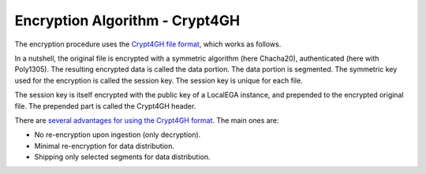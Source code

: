 Encryption Algorithm - Crypt4GH
===============================

The encryption procedure uses the `Crypt4GH file format
<https://crypt4gh.readthedocs.io>`_, which works as follows.

In a nutshell, the original file is encrypted with a symmetric
algorithm (here Chacha20), authenticated (here with Poly1305). The
resulting encrypted data is called the data portion. The data portion
is segmented. The symmetric key used for the encryption is called the
session key. The session key is unique for each file.

The session key is itself encrypted with the public key of a LocalEGA
instance, and prepended to the encrypted original file. The prepended
part is called the Crypt4GH header.

.. image:: https://crypt4gh.readthedocs.io/en/latest/_images/encryption.png
   :target: https://crypt4gh.readthedocs.io/en/latest/_images/encryption.png
   :alt: Encryption

There are `several advantages for using the Crypt4GH format
<https://crypt4gh.readthedocs.io/en/latest/encryption.html>`_. The
main ones are:

* No re-encryption upon ingestion (only decryption).
* Minimal re-encryption for data distribution.
* Shipping only selected segments for data distribution.


.. image:: /static/Crypt4GH.png
   :target: ./_static/Crypt4GH.png
   :alt: Advantages of using Crypt4GH
